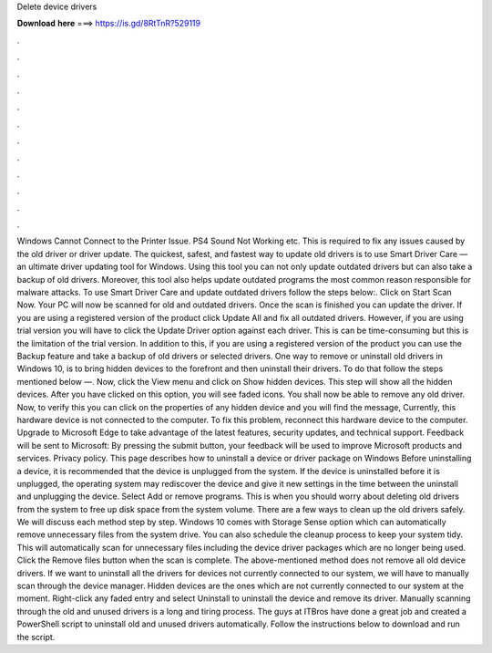 Delete device drivers

𝐃𝐨𝐰𝐧𝐥𝐨𝐚𝐝 𝐡𝐞𝐫𝐞 ===> https://is.gd/8RtTnR?529119

.

.

.

.

.

.

.

.

.

.

.

.

Windows Cannot Connect to the Printer Issue. PS4 Sound Not Working etc. This is required to fix any issues caused by the old driver or driver update. The quickest, safest, and fastest way to update old drivers is to use Smart Driver Care — an ultimate driver updating tool for Windows. Using this tool you can not only update outdated drivers but can also take a backup of old drivers. Moreover, this tool also helps update outdated programs the most common reason responsible for malware attacks.
To use Smart Driver Care and update outdated drivers follow the steps below:. Click on Start Scan Now. Your PC will now be scanned for old and outdated drivers.
Once the scan is finished you can update the driver. If you are using a registered version of the product click Update All and fix all outdated drivers. However, if you are using trial version you will have to click the Update Driver option against each driver.
This is can be time-consuming but this is the limitation of the trial version. In addition to this, if you are using a registered version of the product you can use the Backup feature and take a backup of old drivers or selected drivers.
One way to remove or uninstall old drivers in Windows 10, is to bring hidden devices to the forefront and then uninstall their drivers. To do that follow the steps mentioned below —. Now, click the View menu and click on Show hidden devices. This step will show all the hidden devices. After you have clicked on this option, you will see faded icons. You shall now be able to remove any old driver. Now, to verify this you can click on the properties of any hidden device and you will find the message, Currently, this hardware device is not connected to the computer.
To fix this problem, reconnect this hardware device to the computer. Upgrade to Microsoft Edge to take advantage of the latest features, security updates, and technical support. Feedback will be sent to Microsoft: By pressing the submit button, your feedback will be used to improve Microsoft products and services.
Privacy policy. This page describes how to uninstall a device or driver package on Windows  Before uninstalling a device, it is recommended that the device is unplugged from the system.
If the device is uninstalled before it is unplugged, the operating system may rediscover the device and give it new settings in the time between the uninstall and unplugging the device. Select Add or remove programs. This is when you should worry about deleting old drivers from the system to free up disk space from the system volume. There are a few ways to clean up the old drivers safely. We will discuss each method step by step.
Windows 10 comes with Storage Sense option which can automatically remove unnecessary files from the system drive. You can also schedule the cleanup process to keep your system tidy. This will automatically scan for unnecessary files including the device driver packages which are no longer being used. Click the Remove files button when the scan is complete. The above-mentioned method does not remove all old device drivers. If we want to uninstall all the drivers for devices not currently connected to our system, we will have to manually scan through the device manager.
Hidden devices are the ones which are not currently connected to our system at the moment. Right-click any faded entry and select Uninstall to uninstall the device and remove its driver. Manually scanning through the old and unused drivers is a long and tiring process. The guys at ITBros have done a great job and created a PowerShell script to uninstall old and unused drivers automatically.
Follow the instructions below to download and run the script.